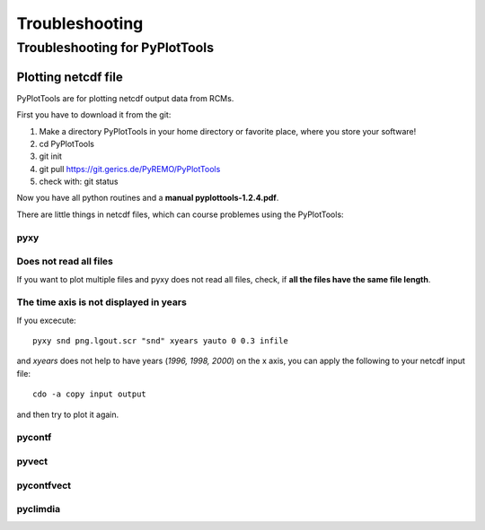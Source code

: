 **Troubleshooting**
===================

Troubleshooting for PyPlotTools
-------------------------------

Plotting netcdf file
~~~~~~~~~~~~~~~~~~~~

PyPlotTools are for plotting netcdf output data from RCMs.

First you have to download it from the git:

1. Make a directory PyPlotTools in your home directory or favorite
   place, where you store your software!
2. cd PyPlotTools
3. git init
4. git pull https://git.gerics.de/PyREMO/PyPlotTools
5. check with: git status

Now you have all python routines and a **manual pyplottools-1.2.4.pdf**.

There are little things in netcdf files, which can course problemes
using the PyPlotTools:

pyxy
^^^^

Does not read all files
^^^^^^^^^^^^^^^^^^^^^^^

If you want to plot multiple files and pyxy does not read all files,
check, if **all the files have the same file length**.

The time axis is not displayed in years
^^^^^^^^^^^^^^^^^^^^^^^^^^^^^^^^^^^^^^^

If you excecute:

::

    pyxy snd png.lgout.scr "snd" xyears yauto 0 0.3 infile

and *xyears* does not help to have years (*1996, 1998, 2000*) on the x
axis, you can apply the following to your netcdf input file:

::

    cdo -a copy input output

and then try to plot it again.

pycontf
^^^^^^^

pyvect
^^^^^^

pycontfvect
^^^^^^^^^^^

pyclimdia
^^^^^^^^^
